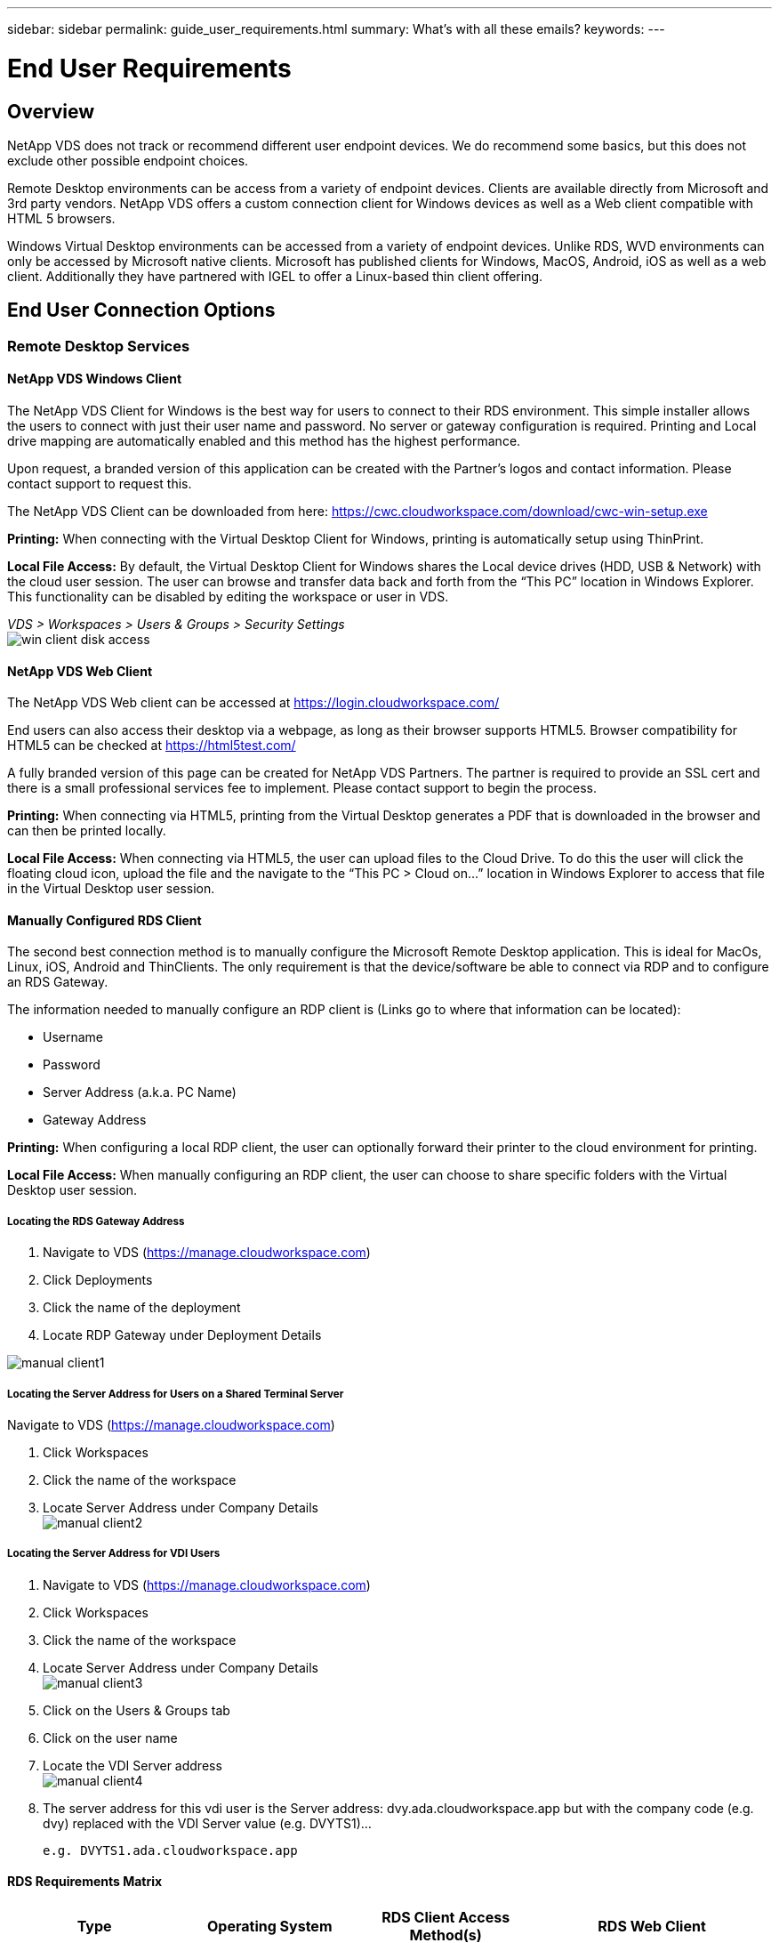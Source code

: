 ---
sidebar: sidebar
permalink: guide_user_requirements.html
summary: What’s with all these emails?
keywords:
---

= End User Requirements

:toc: macro
:hardbreaks:
:toclevels: 2
:nofooter:
:icons: font
:linkattrs:
:imagesdir: ./media/
:keywords: Windows Virtual Desktop

[.lead]
== Overview
NetApp VDS does not track or recommend different user endpoint devices.  We do recommend some basics, but this does not exclude other possible endpoint choices.

Remote Desktop environments can be access from a variety of endpoint devices.  Clients are available directly from Microsoft and 3rd party vendors.  NetApp VDS offers a custom connection client for Windows devices as well as a Web client compatible with HTML 5 browsers.

Windows Virtual Desktop environments can be accessed from a variety of endpoint devices.  Unlike RDS, WVD environments can only be accessed by Microsoft native clients.  Microsoft has published clients for Windows, MacOS, Android, iOS as well as a web client.  Additionally they have partnered with IGEL to offer a Linux-based thin client offering.


== End User Connection Options
=== Remote Desktop Services
==== NetApp VDS Windows Client
The NetApp VDS Client for Windows is the best way for users to connect to their RDS environment.  This simple installer allows the users to connect with just their user name and password.  No server or gateway configuration is required.  Printing and Local drive mapping are automatically enabled and this method has the highest performance.

Upon request, a branded version of this application can be created with the Partner’s logos and contact information.  Please contact support to request this.

The NetApp VDS Client can be downloaded from here: https://cwc.cloudworkspace.com/download/cwc-win-setup.exe

*Printing:* When connecting with the Virtual Desktop Client for Windows, printing is automatically setup using ThinPrint.

*Local File Access:* By default, the Virtual Desktop Client for Windows shares the Local device drives (HDD, USB & Network) with the cloud user session.  The user can browse and transfer data back and forth from the “This PC” location in Windows Explorer.  This functionality can be disabled by editing the workspace or user in VDS.

_VDS > Workspaces > Users & Groups > Security Settings_
image:win_client_disk_access.png[]


==== NetApp VDS Web Client
The NetApp VDS Web client can be accessed at https://login.cloudworkspace.com/

End users can also access their desktop via a webpage, as long as their browser supports HTML5.  Browser compatibility for HTML5 can be checked at https://html5test.com/

A fully branded version of this page can be created for NetApp VDS Partners.  The partner is required to provide an SSL cert and there is a small professional services fee to implement. Please contact support to begin the process.

*Printing:* When connecting via HTML5, printing from the Virtual Desktop generates a PDF that is downloaded in the browser and can then be printed locally.

*Local File Access:* When connecting via HTML5, the user can upload files to the Cloud Drive.  To do this the user will click the floating cloud icon, upload the file and the navigate to the “This PC > Cloud on…” location in Windows Explorer to access that file in the Virtual Desktop user session.


==== Manually Configured RDS Client
The second best connection method is to manually configure the Microsoft Remote Desktop application.  This is ideal for MacOs, Linux, iOS, Android and ThinClients.  The only requirement is that the device/software be able to connect via RDP and to configure an RDS Gateway.

The information needed to manually configure an RDP client is (Links go to where that information can be located):

* Username
* Password
* Server Address (a.k.a. PC Name)
* Gateway Address

*Printing:* When configuring a local RDP client, the user can optionally forward their printer to the cloud environment for printing.

*Local File Access:* When manually configuring an RDP client, the user can choose to share specific folders with the Virtual Desktop user session.

===== Locating the RDS Gateway Address

. Navigate to VDS (https://manage.cloudworkspace.com)
. Click Deployments
. Click the name of the deployment
. Locate RDP Gateway under Deployment Details

image:manual_client1.png[]

===== Locating the Server Address for Users on a Shared Terminal Server

Navigate to VDS (https://manage.cloudworkspace.com)

. Click Workspaces
. Click the name of the workspace
. Locate Server Address under Company Details
image:manual_client2.png[]

===== Locating the Server Address for VDI Users

. Navigate to VDS (https://manage.cloudworkspace.com)
. Click Workspaces
. Click the name of the workspace
. Locate Server Address under Company Details
image:manual_client3.png[]

. Click on the Users & Groups tab
. Click on the user name
. Locate the VDI Server address
image:manual_client4.png[]

. The server address for this vdi user is the Server address: dvy.ada.cloudworkspace.app but with the company code (e.g. dvy) replaced with the VDI Server value (e.g. DVYTS1)…

    e.g. DVYTS1.ada.cloudworkspace.app


==== RDS Requirements Matrix
[cols=4*,options="header",cols="25,25,25,25"]
|===
| Type
| Operating System
| RDS Client Access Method(s)
| RDS Web Client
|Windows PC |Windows 7 or later with Microsoft RDP 8 App	|NetApp VDS Clients
Manually Configure Client | https://login.cloudworkspace.com/
|MacOS |MacOS 10.10 or later and Microsoft Remote Desktop 8 App	|Manually Configure Client | https://login.cloudworkspace.com/
|iOS |	iOS 8.0 or Later and any link:https://itunes.apple.com/us/app/microsoft-remote-desktop/id714464092?mt=8[Remote Desktop App] that supports RD Gateways 	|Manually Configure Client |https://login.cloudworkspace.com/
|Android |Android version capable of running  link:https://play.google.com/store/apps/details?id=com.microsoft.rdc.android&hl=en_US[Microsoft Remote Desktop app]	|Manually Configure Client | https://login.cloudworkspace.com/
|Linux |Virtually all versions with any RDS application that supports RD Gateways	|Manually Configure Client |https://login.cloudworkspace.com/
|Thin Client |A wide variety of Thin Clients work, provided they support RD Gateways.  Windows-based thin clients are recommended	|Manually Configure Client |https://login.cloudworkspace.com/
|===

===== Comparison Matrix
[cols=6*,options="header",cols="20,20,20,20,20,20"]
|===
| Elements/Features| 	HTML5 Browser| 	VDS Client for Windows| 	MacOS RDP Client| 	RDP Client on mobile devices| 	HTML5 Client on mobile devices
|Local Drive Access| 	Click the background, then the cloud icon that appears in the center of the top of the screen| 	Available in Windows Explorer| 	Right click edit the RDP. Go to the redirection tab. Then pick a folder that you would like to map. Log into the desktop and it will be displayed as a mapped drive.| 	N/A| 	N/A
|Display Scaling| 	Can be resized, and will  change based on how large the browser window is.This can never be larger than the resolution of the endpoint (primary, endpoint monitor in the event of multiple monitors 	|Can be re-scaled, but will always be equal to the screen resolution of the endpoint (primary, endpoint monitor in the event of multiple monitors) 	|Can be re-scaled, but will always be equal to the screen resolution of the endpoint (primary, endpoint monitor in
the event of multiple monitors) 	 |N/A 	|N/A
|Copy/Paste 	|Enabled through clipboard redirection. 	|Enabled through clipboard
redirection. 	|Enabled through clipboard redirection. Inside virtual desktop, use control + C or V instead of command + C or V. 	|Enabled through clipboard redirection. 	 |Enabled through clipboard redirection.
|Printer Mapping 	|Printing handled via a PDF print driver that browsers are using to detect local and network printers 	|All local and network printers mapped via ThinPrint utility 	|All local and network printers mapped via ThinPrint utility 	|All local and network printers mapped via ThinPrint utility 	|Printing handled via a PDF print driver that browsers are using to detect local and network printers
|Performance 	|RemoteFX (enhancement of audio and video) not enabled 	|RemoteFX enabled via RDP, enhancing audio/video performance 	|RemoteFX enabled via RDP, enhancing audio/video
performance 	|RemoteFX enabled, enhancing audio/video performance 	|RemoteFX (enhancement of audio/video) not enabled
|Use of mouse on mobile device 	 |N/A 	 |N/A 	 |N/A 	|Tap the screen to move the mouse, click 	|Press and hold the screen and drag to move the mouse, tap to click
|===
==== Peripheral Devices
===== Printing

* The Virtual Desktop Client includes ThinPrint which passes local printers to the cloud desktop seamlessly.
* The HTML5 connection method downloads a PDF in the browser for local printing.
* The Microsoft Remote Desktop 8 App on MacOS allows the user to share printers into the cloud desktop

===== USB Peripherals

Items such as scanners, cameras, card readers, audio devices have mix results.  There is nothing unique about a Virtual Desktop deployment that will prevent this but the best choice is to test any devices that are required.  Your Sales Rep can help setup test accounts if required.

===== Bandwidth

* NetApp recommends a minimum of 150kb bandwidth per user.  Higher capacity will improve the user experience.
* Internet Latency under 100ms and very low Jitter are just as important.  KB Article
* Additional bandwidth needs will be introduced by your company’s use of VOIP, video streaming, audio streaming, and general Internet browsing.
* The amount of bandwidth consumed by the Virtual Desktop itself will be one of the smallest components when calculating user bandwidth requirements.

====== Microsoft Bandwidth Recommendations

https://docs.microsoft.com/en-us/azure/virtual-desktop/bandwidth-recommendations

====== App Recommendations
[cols=3*,options="header",cols="20,60,20"]
|===
| Workload
| Sample Applications
| Recommended Bandwidth
|Task worker|	Microsoft Word, Outlook, Excel, Adobe Reader	|1.5 Mbps
|Office worker|	Microsoft Word, Outlook, Excel, Adobe Reader, PowerPoint, Photo Viewer	|3 Mbps
|Knowledge worker|	Microsoft Word, Outlook, Excel, Adobe Reader, PowerPoint, Photo Viewer, Java	|5 Mbps
|Power worker|	Microsoft Word, Outlook, Excel, Adobe Reader, PowerPoint, Photo Viewer, Java, CAD/CAM, illustration/publishing	|15 Mbps
|===

NOTE: These recommendations apply regardless of how many users are in the session.

===== Display Resolution Recommendations
[cols=2*,options="header",cols="60,40"]
|===
|Typical display resolutions at 30 fps |	Recommended Bandwidth
|About 1024 × 768 px 	|1.5 Mbps
|About 1280 × 720 px |	3 Mbps
|About 1920 × 1080 px |	5 Mbps
|About 3840 × 2160 px (4K) 	|15 Mbps
|===

===== Local Device System Resources

* Local system resources like RAM, CPU, Network Cards and Graphics capabilities will cause variation in the user experience.
* This is MOST true of network and Graphics capability.
* 1 GB of RAM and a low-power processor on an inexpensive Windows device.  2-4 GB RAM is a recommended minimum.

=== Windows Virtual Desktop
==== WVD Windows Client

Download the Windows 7/10 client from https://docs.microsoft.com/en-us/azure/virtual-desktop/connect-windows-7-10 and log in using the end user username and password. Note that Remote App and Desktop Connections (RADC), Remote Desktop Connection (mstsc), and the NetApp VDS Client for Windows application does not currently support the ability to log in to WVD instances.

==== WVD Browser Gateway

In a browser, navigate to the Azure Resource Manager-integrated version of the Windows Virtual Desktop web client at https://rdweb.wvd.microsoft.com/arm/webclient and sign in with your user account.

NOTE: If you're using Windows Virtual Desktop (classic) without Azure Resource Manager integration, connect to your resources at https://rdweb.wvd.microsoft.com/webclient instead.
